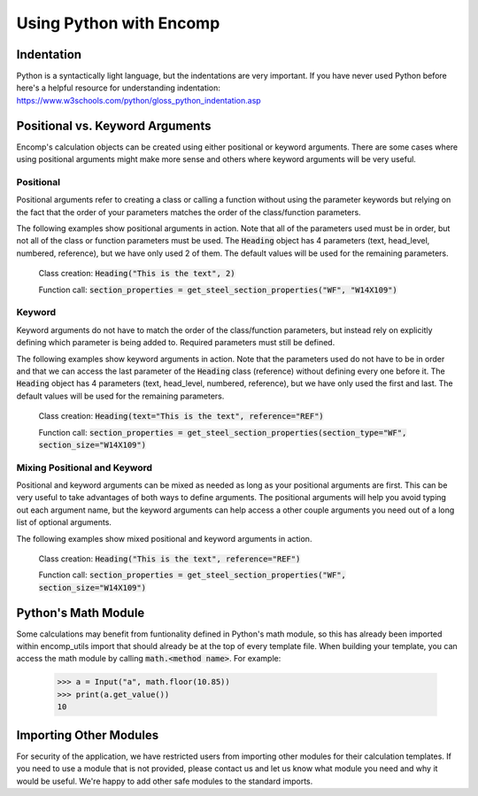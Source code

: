 .. _python:

Using Python with Encomp
========================

Indentation
-----------

Python is a syntactically light language, but the indentations are very important. If you have never used 
Python before here's a helpful resource for understanding indentation: https://www.w3schools.com/python/gloss_python_indentation.asp 

Positional vs. Keyword Arguments
--------------------------------

Encomp's calculation objects can be created using either positional or keyword arguments. There are some cases 
where using positional arguments might make more sense and others where keyword arguments will be very useful. 

Positional
~~~~~~~~~~

Positional arguments refer to creating a class or calling a function without using the parameter keywords but 
relying on the fact that the order of your parameters matches the order of the class/function parameters. 

The following examples show positional arguments in action. Note that all of the parameters used must be in order, 
but not all of the class or function parameters must be used. The :code:`Heading` object has 4 parameters 
(text, head_level, numbered, reference), but we have only used 2 of them. The default values will be used for 
the remaining parameters.

   Class creation: :code:`Heading("This is the text", 2)`

   Function call: :code:`section_properties = get_steel_section_properties("WF", "W14X109")`

Keyword
~~~~~~~

Keyword arguments do not have to match the order of the class/function parameters, but instead rely on explicitly 
defining which parameter is being added to. Required parameters must still be defined. 

The following examples show keyword arguments in action. Note that the parameters used do not have to be in order
and that we can access the last parameter of the :code:`Heading` class (reference) without defining every one before 
it. The :code:`Heading` object has 4 parameters (text, head_level, numbered, reference), but we have only used the 
first and last. The default values will be used for the remaining parameters.

   Class creation: :code:`Heading(text="This is the text", reference="REF")`

   Function call: :code:`section_properties = get_steel_section_properties(section_type="WF", section_size="W14X109")`

Mixing Positional and Keyword
~~~~~~~~~~~~~~~~~~~~~~~~~~~~~

Positional and keyword arguments can be mixed as needed as long as your positional arguments are first. This can 
be very useful to take advantages of both ways to define arguments. The positional arguments will help you avoid 
typing out each argument name, but the keyword arguments can help access a other couple arguments you need out of 
a long list of optional arguments. 

The following examples show mixed positional and keyword arguments in action.

   Class creation: :code:`Heading("This is the text", reference="REF")`

   Function call: :code:`section_properties = get_steel_section_properties("WF", section_size="W14X109")`


Python's Math Module
--------------------

Some calculations may benefit from funtionality defined in Python's math module, so this has already been imported 
within encomp_utils import that should already be at the top of every template file. When building your template, you 
can access the math module by calling :code:`math.<method name>`. For example:

   .. code-block:: python

        >>> a = Input("a", math.floor(10.85))
        >>> print(a.get_value())
        10


Importing Other Modules
-----------------------

For security of the application, we have restricted users from importing other modules for their calculation templates. 
If you need to use a module that is not provided, please contact us and let us know what module you need and why it 
would be useful. We're happy to add other safe modules to the standard imports.


